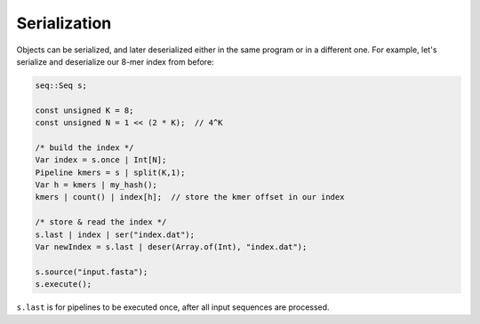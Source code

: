 Serialization
=============

Objects can be serialized, and later deserialized either in the same program or in a different one. For example, let's serialize and deserialize our 8-mer index from before:

.. code-block:: c++

    seq::Seq s;

    const unsigned K = 8;
    const unsigned N = 1 << (2 * K);  // 4^K

    /* build the index */
    Var index = s.once | Int[N];
    Pipeline kmers = s | split(K,1);
    Var h = kmers | my_hash();
    kmers | count() | index[h];  // store the kmer offset in our index

    /* store & read the index */
    s.last | index | ser("index.dat");
    Var newIndex = s.last | deser(Array.of(Int), "index.dat");

    s.source("input.fasta");
    s.execute();

``s.last`` is for pipelines to be executed once, after all input sequences are processed.
